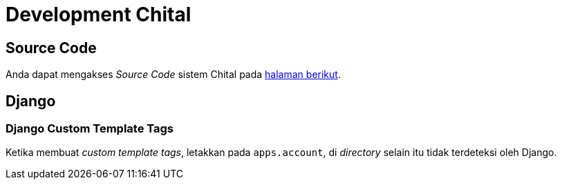 = Development Chital

== Source Code

Anda dapat mengakses _Source Code_ sistem Chital pada https://gitlab.alterra.id/alterra/roys/ulo-clan/sanca/chital[halaman berikut].


== Django

=== Django Custom Template Tags

Ketika membuat _custom template tags_, letakkan pada `apps.account`, di _directory_ selain itu tidak terdeteksi oleh Django.
